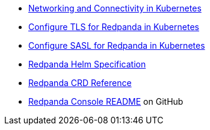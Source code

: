 * xref:manage:kubernetes/networking/k-networking-and-connectivity.adoc[Networking and Connectivity in Kubernetes]
* xref:manage:kubernetes/security/kubernetes-tls.adoc[Configure TLS for Redpanda in Kubernetes]
* xref:manage:kubernetes/security/authentication/k-authentication.adoc[Configure SASL for Redpanda in Kubernetes]
* xref:reference:k-redpanda-helm-spec.adoc[Redpanda Helm Specification]
* xref:reference:k-crd.adoc[Redpanda CRD Reference]
* https://github.com/redpanda-data/console[Redpanda Console README^] on GitHub
